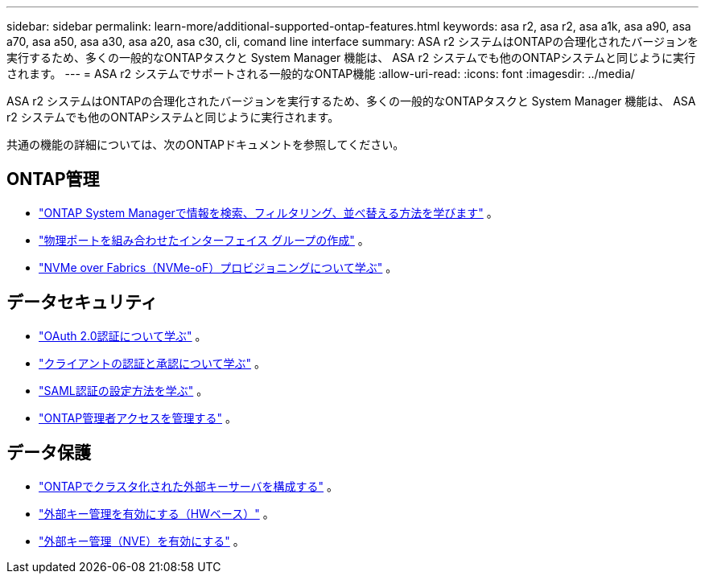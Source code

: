 ---
sidebar: sidebar 
permalink: learn-more/additional-supported-ontap-features.html 
keywords: asa r2, asa r2, asa a1k, asa a90, asa a70, asa a50, asa a30, asa a20, asa c30, cli, comand line interface 
summary: ASA r2 システムはONTAPの合理化されたバージョンを実行するため、多くの一般的なONTAPタスクと System Manager 機能は、 ASA r2 システムでも他のONTAPシステムと同じように実行されます。 
---
= ASA r2 システムでサポートされる一般的なONTAP機能
:allow-uri-read: 
:icons: font
:imagesdir: ../media/


[role="lead"]
ASA r2 システムはONTAPの合理化されたバージョンを実行するため、多くの一般的なONTAPタスクと System Manager 機能は、 ASA r2 システムでも他のONTAPシステムと同じように実行されます。

共通の機能の詳細については、次のONTAPドキュメントを参照してください。



== ONTAP管理

* link:https://docs.netapp.com/us-en/ontap/task_admin_search_filter_sort.html["ONTAP System Managerで情報を検索、フィルタリング、並べ替える方法を学びます"^] 。
* link:https://docs.netapp.com/us-en/ontap/networking/combine_physical_ports_to_create_interface_groups.html["物理ポートを組み合わせたインターフェイス グループの作成"^] 。
* link:https://docs.netapp.com/us-en/ontap/concept_nvme_provision_overview.html["NVMe over Fabrics（NVMe-oF）プロビジョニングについて学ぶ"^] 。




== データセキュリティ

* link:https://docs.netapp.com/us-en/ontap/authentication/overview-oauth2.html["OAuth 2.0認証について学ぶ"^] 。
* link:https://docs.netapp.com/us-en/ontap/concepts/client-access-storage-concept.html["クライアントの認証と承認について学ぶ"^] 。
* link:https://docs.netapp.com/us-en/ontap/system-admin/configure-saml-authentication-task.html["SAML認証の設定方法を学ぶ"^] 。
* link:https://docs.netapp.com/us-en/ontap/task_security_administrator_access.html["ONTAP管理者アクセスを管理する"^] 。




== データ保護

* link:https://docs.netapp.com/us-en/ontap/encryption-at-rest/configure-cluster-key-server-task.html["ONTAPでクラスタ化された外部キーサーバを構成する"^] 。
* link:https://docs.netapp.com/us-en/ontap/encryption-at-rest/enable-external-key-management-96-later-hw-task.html["外部キー管理を有効にする（HWベース）"^] 。
* link:https://docs.netapp.com/us-en/ontap/encryption-at-rest/enable-external-key-management-96-later-nve-task.html["外部キー管理（NVE）を有効にする"^] 。

